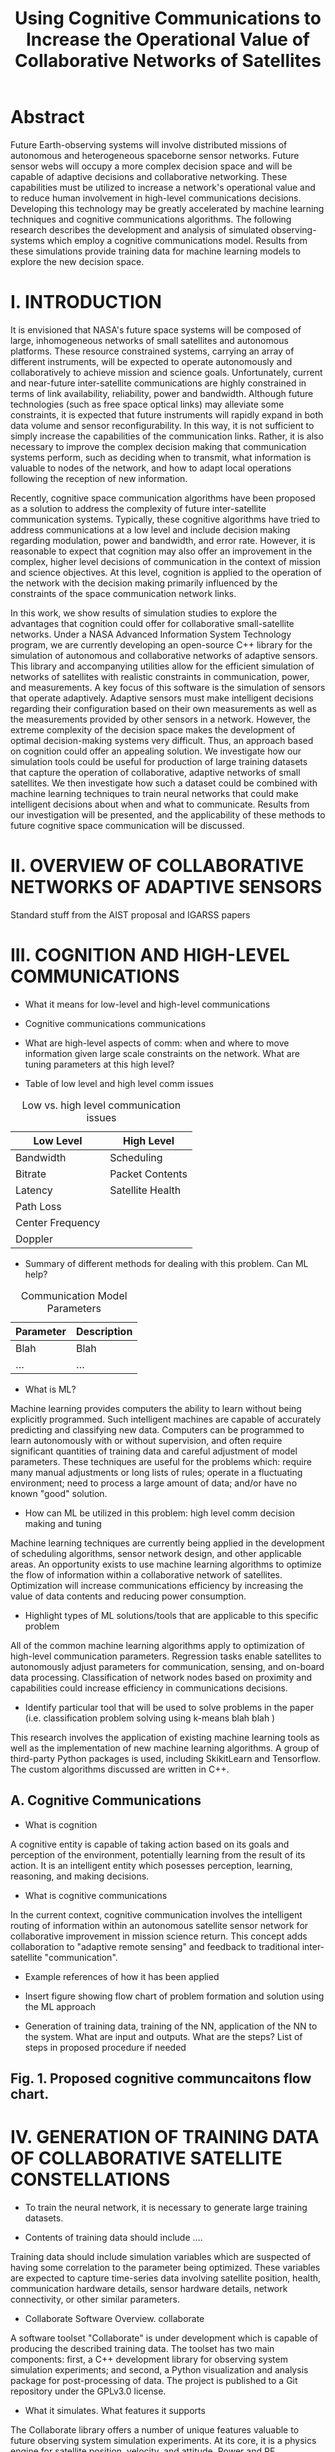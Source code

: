 #+TITLE: Using Cognitive Communications to Increase the Operational Value of Collaborative Networks of Satellites
* Abstract

Future Earth-observing systems will involve distributed missions of autonomous
and heterogeneous spaceborne sensor networks.  Future sensor webs will occupy a
more complex decision space and will be capable of adaptive decisions and
collaborative networking.  These capabilities must be utilized to increase a
network's operational value and to reduce human involvement in high-level
communications decisions.  Developing this technology may be greatly accelerated
by machine learning techniques and cognitive communications algorithms.  The
following research describes the development and analysis of simulated
observing-systems which employ a cognitive communications model.  Results from
these simulations provide training data for machine learning models to explore
the new decision space.

* I. INTRODUCTION

It is envisioned that NASA's future space systems will be composed of large,
inhomogeneous networks of small satellites and autonomous platforms.  These
resource constrained systems, carrying an array of different instruments, will
be expected to operate autonomously and collaboratively to achieve mission and
science goals.  Unfortunately, current and near-future inter-satellite
communications are highly constrained in terms of link availability,
reliability, power and bandwidth.  Although future technologies (such as free
space optical links) may alleviate some constraints, it is expected that future
instruments will rapidly expand in both data volume and sensor
reconfigurability.  In this way, it is not sufficient to simply increase the
capabilities of the communication links.  Rather, it is also necessary to
improve the complex decision making that communication systems perform, such as
deciding when to transmit, what information is valuable to nodes of the network,
and how to adapt local operations following the reception of new information.

Recently, cognitive space communication algorithms have been proposed as a
solution to address the complexity of future inter-satellite communication
systems.  Typically, these cognitive algorithms have tried to address
communications at a low level and include decision making regarding modulation,
power and bandwidth, and error rate.  However, it is reasonable to expect that
cognition may also offer an improvement in the complex, higher level decisions
of communication in the context of mission and science objectives.  At this
level, cognition is applied to the operation of the network with the decision
making primarily influenced by the constraints of the space communication
network links.

In this work, we show results of simulation studies to explore the advantages
that cognition could offer for collaborative small-satellite networks.  Under a
NASA Advanced Information System Technology program, we are currently developing
an open-source C++ library for the simulation of autonomous and collaborative
networks of adaptive sensors.  This library and accompanying utilities allow for
the efficient simulation of networks of satellites with realistic constraints in
communication, power, and measurements.  A key focus of this software is the
simulation of sensors that operate adaptively.  Adaptive sensors must make
intelligent decisions regarding their configuration based on their own
measurements as well as the measurements provided by other sensors in a network.
However, the extreme complexity of the decision space makes the development of
optimal decision-making systems very difficult.  Thus, an approach based on
cognition could offer an appealing solution.  We investigate how our simulation
tools could be useful for production of large training datasets that capture the
operation of collaborative, adaptive networks of small satellites.  We then
investigate how such a dataset could be combined with machine learning
techniques to train neural networks that could make intelligent decisions about
when and what to communicate.  Results from our investigation will be presented,
and the applicability of these methods to future cognitive space communication
will be discussed.

* II. OVERVIEW OF COLLABORATIVE NETWORKS OF ADAPTIVE SENSORS

Standard stuff from the AIST proposal and IGARSS papers

* III. COGNITION AND HIGH-LEVEL COMMUNICATIONS

- What it means for low-level and high-level communications

- Cognitive communications communications

- What are high-level aspects of comm: when and where to move information given
  large scale constraints on the network. What are tuning parameters at this
  high level?

- Table of low level and high level comm issues

#+CAPTION: Low vs. high level communication issues
#+ATTR_LATEX: :align |l|l|
|------------------+------------------|
| *Low Level*      | *High Level*     |
|------------------+------------------|
| Bandwidth        | Scheduling       |
|------------------+------------------|
| Bitrate          | Packet Contents  |
|------------------+------------------|
| Latency          | Satellite Health |
|------------------+------------------|
| Path Loss        |                  |
|------------------+------------------|
| Center Frequency |                  |
|------------------+------------------|
| Doppler          |                  |
|------------------+------------------|


- Summary of different methods for dealing with this problem. Can ML help?

#+CAPTION: Communication Model Parameters
#+ATTR_LATEX: :align |l|l|
|-------------+---------------|
| *Parameter* | *Description* |
|-------------+---------------|
| Blah        | Blah          |
|-------------+---------------|
| ...         | ...           |
|-------------+---------------|

- What is ML?

Machine learning provides computers the ability to learn without being
explicitly programmed.  Such intelligent machines are capable of accurately
predicting and classifying new data.  Computers can be programmed to learn
autonomously with or without supervision, and often require significant
quantities of training data and careful adjustment of model parameters.  These
techniques are useful for the problems which: require many manual adjustments or
long lists of rules; operate in a fluctuating environment; need to process a
large amount of data; and/or have no known "good" solution.

- How can ML be utilized in this problem: high level comm decision making and
  tuning

Machine learning techniques are currently being applied in the development of
scheduling algorithms, sensor network design, and other applicable areas.  An
opportunity exists to use machine learning algorithms to optimize the flow of
information within a collaborative network of satellites.  Optimization will
increase communications efficiency by increasing the value of data contents and
reducing power consumption.

- Highlight types of ML solutions/tools that are applicable to this specific
  problem

All of the common machine learning algorithms apply to optimization of
high-level communication parameters.  Regression tasks enable satellites to
autonomously adjust parameters for communication, sensing, and on-board data
processing.  Classification of network nodes based on proximity and capabilities
could increase efficiency in communications decisions.

- Identify particular tool that will be used to solve problems in the paper
  (i.e. classification problem solving using k-means blah blah )

This research involves the application of existing machine learning tools as
well as the implementation of new machine learning algorithms.  A group of
third-party Python packages is used, including SkikitLearn and Tensorflow.
The custom algorithms discussed are written in C++.

** A. Cognitive Communications

- What is cognition

A cognitive entity is capable of taking action based on its goals and perception
of the environment, potentially learning from the result of its action.  It is
an intelligent entity which posesses perception, learning, reasoning, and making
decisions.

- What is cognitive communications

In the current context, cognitive communication involves the intelligent
routing of information within an autonomous satellite sensor network for
collaborative improvement in mission science return.  This concept adds
collaboration to "adaptive remote sensing" and feedback to traditional
inter-satellite "communication".

- Example references of how it has been applied

- Insert figure showing flow chart of problem formation and solution using the
  ML approach

- Generation of training data, training of the NN, application of the NN to the
  system. What are input and outputs. What are the steps? List of steps in
  proposed procedure if needed

** Fig. 1. Proposed cognitive communcaitons flow chart.

* IV. GENERATION OF TRAINING DATA OF COLLABORATIVE SATELLITE CONSTELLATIONS

- To train the neural network, it is necessary to generate large training
  datasets.

- Contents of training data should include ....

Training data should include simulation variables which are suspected of having
some correlation to the parameter being optimized.  These variables are expected
to capture time-series data involving satellite position, health, communication
hardware details, sensor hardware details, network connectivity, or other
similar parameters.

- Collaborate Software Overview.  collaborate
A software toolset "Collaborate" is under development which is capable of
producing the described training data.  The toolset has two main components:
first, a C++ development library for observing system simulation experiments;
and second, a Python visualization and analysis package for post-processing of
data.  The project is published to a Git repository under the GPLv3.0 license.

- What it simulates. What features it supports
The Collaborate library offers a number of unique features valuable to future
observing system simulation experiments.  At its core, it is a physics engine
for satellite position, velocity, and attitude.  Power and RF accessories may be
attached to satellites and individually oriented.  The next level involves rapid
constellation design.  Standard orbit models described by two-line-element (TLE)
sets are provided, copied, and modified to generate novel and interesting
constellation patterns.

#+ATTR_LATEX: :width 0.6\textwidth
[[./images/constellations.pdf]]

Sensor hardware is attached to satellites as an interface to truth data (NetCDF
Nature Run data).  This provides a custom modeling environment for real sensor
hardware and enables heterogeneous sensor constellations with different
capabilities.  As a satellite orbits, its pointing vector intersects Earth's
surface or an atmospheric layer and samples the underlying data.

#+ATTR_LATEX: :width 0.6\textwidth
[[./images/remote_sensing.pdf]]

Collaborate is named for its ability to manage collaborative networks of
satellites.  Its implementation focuses on the high-level communication decision
space previously discussed.  The library employs, in addition to standard C++
components, advanced data structures including trees and graphs to execute
predictive route-finding algorithms for efficient communications.

#+ATTR_LATEX: :width 0.5\textwidth
[[./images/flowchart.pdf]]

#+ATTR_LATEX: :width 0.6\textwidth
[[./images/collaborate.pdf]]

These network algorithms are the highlight of project development because they
expedite two valuable capabilities for researching cognitive behavior and
machine learning applications.  First, Collaborate's networking algorithms
provide a feedback mechanism to satellites executing deployed machine learning
algorithms.  Second, Collaborate produces verbose simulation data which can be
used to train neural networks and other machine learning models.

In addition to forward propogation of data, satellites can feed back relevant
information to the original satellite for regression tasks.  This is useful when
optimizing low-level communication parameters, learning the correlation between
truth data parameters, or to promote sensor hardware reconfiguration.

#+ATTR_LATEX: :width 0.6\textwidth
[[./images/loop.pdf]]

- Key is that it can output large sets of collaborative and adatpive simulation
  results.

- Using Collborate to generate traning data

Collaborate logs simulation data to files accessible by external machine
learning tools.  The provided Python packages undersand the data format and can
read and store the data for later use as Numpy or Pandas data structures.  Logs
are provided in two main formats: first, a time series of data frames containing
satellite node parameters; second, network connections are stored as adjacency
matrices.

#+ATTR_LATEX: :width \textwidth
[[./images/parameters_combined.pdf]]

#+ATTR_LATEX: :width \textwidth
[[./images/weighted_combined.pdf]]

- Collaborate simulates complex algorithms that take a long time to execute to
  make good decisions

- Concept will be to replace these algorithms with an efficient NN.

- What was specifically generated for the case studies ...

* V. EXAMPLE CASE STUDIES

Description of examples and why they were chosen.

** A. Example 1: Cognitive Communication for Deployed Algorithms


#+ATTR_LATEX: :width 0.6\textwidth
[[./images/loop.pdf]]

#+ATTR_LATEX: :width 0.6\textwidth
[[./images/regression.png]]


** B. Example 2:

Something

* VI. SUMMARY AND NEXT STEPS

...

* REFERENCES

...

* Export Configuration                                             :noexport:
#+OPTIONS: toc:nil date:nil num:nil author:nil
#+LATEX_CLASS: article
#+LATEX_HEADER: \usepackage{amsmath}
#+LATEX_HEADER: \usepackage{xcolor}
#+LATEX_HEADER: \PassOptionsToPackage{hyperref,x11names}{xcolor}
#+LATEX_HEADER: \definecolor{electricblue}{HTML}{05ADF3}
#+LATEX_HEADER: \usepackage{tocloft}
#+LATEX_HEADER: \sloppy
#+LATEX_HEADER: \renewcommand{\cftsecleader}{\cftdotfill{\cftdotsep}}
#+LATEX_HEADER: \pagenumbering{gobble}
#+LATEX_HEADER: \setlength\parindent{0pt}
#+LATEX_HEADER: \setlength\parskip{12pt}
#+LATEX_HEADER: \usepackage[breaklinks=true,linktocpage,xetex]{hyperref}
#+LATEX_HEADER: \hypersetup{colorlinks, citecolor=blue,filecolor=blue,linkcolor=blue,urlcolor=blue}
